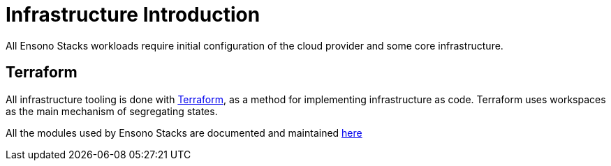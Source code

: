 = Infrastructure Introduction

All Ensono Stacks workloads require initial configuration of the cloud provider and some core infrastructure.

== Terraform

All infrastructure tooling is done with https://www.terraform.io/[Terraform], as a method for implementing infrastructure as code. Terraform uses workspaces as the main mechanism of segregating states.

All the modules used by Ensono Stacks are documented and maintained https://github.com/Ensono/stacks-terraform[here]
